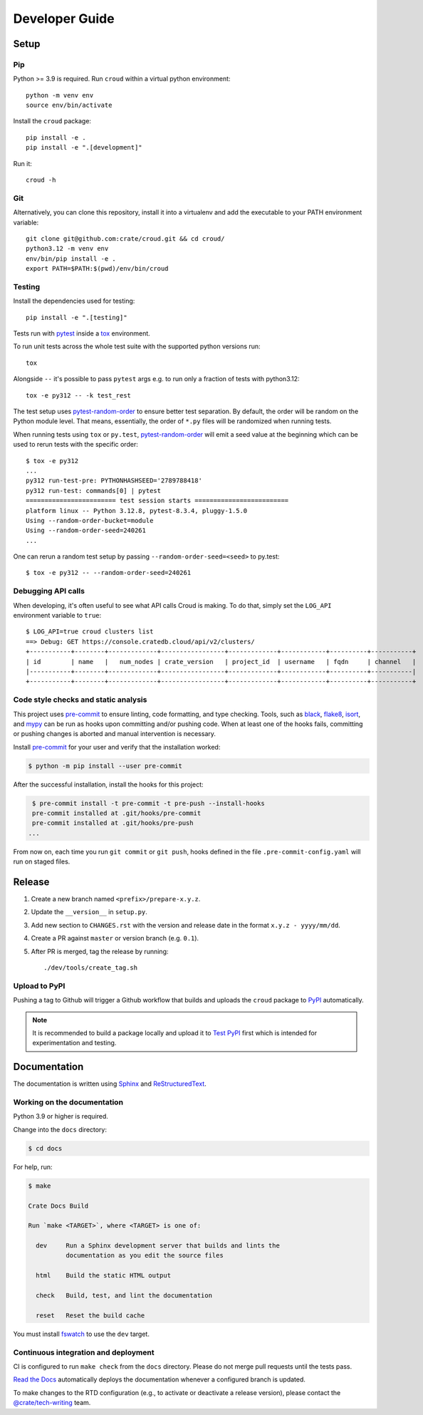 ===============
Developer Guide
===============


Setup
=====


Pip
---

Python >= 3.9 is required. Run ``croud`` within a virtual python environment::

    python -m venv env
    source env/bin/activate

Install the ``croud`` package::

    pip install -e .
    pip install -e ".[development]"

Run it::

    croud -h


Git
---

Alternatively, you can clone this repository, install it into a virtualenv and
add the executable to your PATH environment variable::

    git clone git@github.com:crate/croud.git && cd croud/
    python3.12 -m venv env
    env/bin/pip install -e .
    export PATH=$PATH:$(pwd)/env/bin/croud


Testing
-------

Install the dependencies used for testing::

    pip install -e ".[testing]"

Tests run with `pytest`_ inside a `tox`_ environment.

To run unit tests across the whole test suite with the supported python
versions run::

    tox

Alongside ``--`` it's possible to pass ``pytest`` args e.g. to run only a
fraction of tests with python3.12::

    tox -e py312 -- -k test_rest

The test setup uses `pytest-random-order`_ to ensure better test separation.
By default, the order will be random on the Python module level. That means,
essentially, the order of ``*.py`` files will be randomized when running tests.

When running tests using ``tox`` or ``py.test``, `pytest-random-order`_ will
emit a seed value at the beginning which can be used to rerun tests with the
specific order::

    $ tox -e py312
    ...
    py312 run-test-pre: PYTHONHASHSEED='2789788418'
    py312 run-test: commands[0] | pytest
    ======================== test session starts =========================
    platform linux -- Python 3.12.8, pytest-8.3.4, pluggy-1.5.0
    Using --random-order-bucket=module
    Using --random-order-seed=240261
    ...

One can rerun a random test setup by passing ``--random-order-seed=<seed>`` to
py.test::

    $ tox -e py312 -- --random-order-seed=240261


Debugging API calls
-------------------

When developing, it's often useful to see what API calls Croud is making. To do that,
simply set the ``LOG_API`` environment variable to ``true``::

    $ LOG_API=true croud clusters list
    ==> Debug: GET https://console.cratedb.cloud/api/v2/clusters/
    +-----------+--------+-------------+-----------------+-------------+------------+----------+-----------+
    | id        | name   |   num_nodes | crate_version   | project_id  | username   | fqdn     | channel   |
    |-----------+--------+-------------+-----------------+-------------+------------+----------+-----------|
    +-----------+--------+-------------+-----------------+-------------+------------+----------+-----------+


Code style checks and static analysis
-------------------------------------

This project uses pre-commit_ to ensure linting, code formatting, and type
checking. Tools, such as black_, flake8_, isort_, and mypy_ can be run as
hooks upon committing and/or pushing code.
When at least one of the hooks fails, committing or pushing changes is aborted
and manual intervention is necessary.

Install pre-commit_ for your user and verify that the installation worked:

.. code-block:: console

   $ python -m pip install --user pre-commit

After the successful installation, install the hooks for this project:

.. code-block:: console

   $ pre-commit install -t pre-commit -t pre-push --install-hooks
   pre-commit installed at .git/hooks/pre-commit
   pre-commit installed at .git/hooks/pre-push
  ...

From now on, each time you run ``git commit`` or ``git push``, hooks defined in
the file ``.pre-commit-config.yaml`` will run on staged files.


Release
=======

#. Create a new branch named ``<prefix>/prepare-x.y.z``.

#. Update the ``__version__`` in ``setup.py``.

#. Add new section to ``CHANGES.rst`` with the version and release date in the
   format ``x.y.z - yyyy/mm/dd``.

#. Create a PR against ``master`` or version branch (e.g. ``0.1``).

#. After PR is merged, tag the release by running::

    ./dev/tools/create_tag.sh


Upload to PyPI
--------------

Pushing a tag to Github will trigger a Github workflow that builds and uploads
the ``croud`` package to `PyPI`_ automatically.

.. note::

    It is recommended to build a package locally and upload it to `Test PyPI`_
    first which is intended for experimentation and testing.


Documentation
=============

The documentation is written using `Sphinx`_ and `ReStructuredText`_.


Working on the documentation
----------------------------

Python 3.9 or higher is required.

Change into the ``docs`` directory:

.. code-block:: console

    $ cd docs

For help, run:

.. code-block:: console

    $ make

    Crate Docs Build

    Run `make <TARGET>`, where <TARGET> is one of:

      dev     Run a Sphinx development server that builds and lints the
              documentation as you edit the source files

      html    Build the static HTML output

      check   Build, test, and lint the documentation

      reset   Reset the build cache

You must install `fswatch`_ to use the ``dev`` target.


Continuous integration and deployment
-------------------------------------

CI is configured to run ``make check`` from the ``docs`` directory.
Please do not merge pull requests until the tests pass.

`Read the Docs`_ automatically deploys the documentation whenever a configured
branch is updated.

To make changes to the RTD configuration (e.g., to activate or deactivate a
release version), please contact the `@crate/tech-writing`_ team.


.. _@crate/tech-writing: https://github.com/orgs/crate/teams/tech-writing
.. _black: https://github.com/psf/black
.. _flake8: https://gitlab.com/pycqa/flake8
.. _fswatch: https://github.com/emcrisostomo/fswatch
.. _isort: https://github.com/timothycrosley/isort
.. _mypy: https://github.com/python/mypy
.. _pre-commit: https://pre-commit.com
.. _PyPI: https://pypi.org/project/croud/
.. _pytest-random-order: https://pypi.org/project/pytest-random-order/
.. _pytest: https://docs.pytest.org/en/latest/
.. _Read the Docs: http://readthedocs.org
.. _ReStructuredText: http://docutils.sourceforge.net/rst.html
.. _Sphinx: http://sphinx-doc.org/
.. _Test PyPI: https://packaging.python.org/guides/using-testpypi/
.. _tox: https://tox.readthedocs.io
